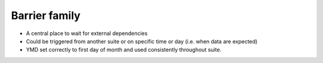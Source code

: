 Barrier family
--------------

- A central place to wait for external dependencies
- Could be triggered from another suite or on specific time or day (i.e. when data are expected)
- YMD set correctly to first day of month and used consistently throughout suite.